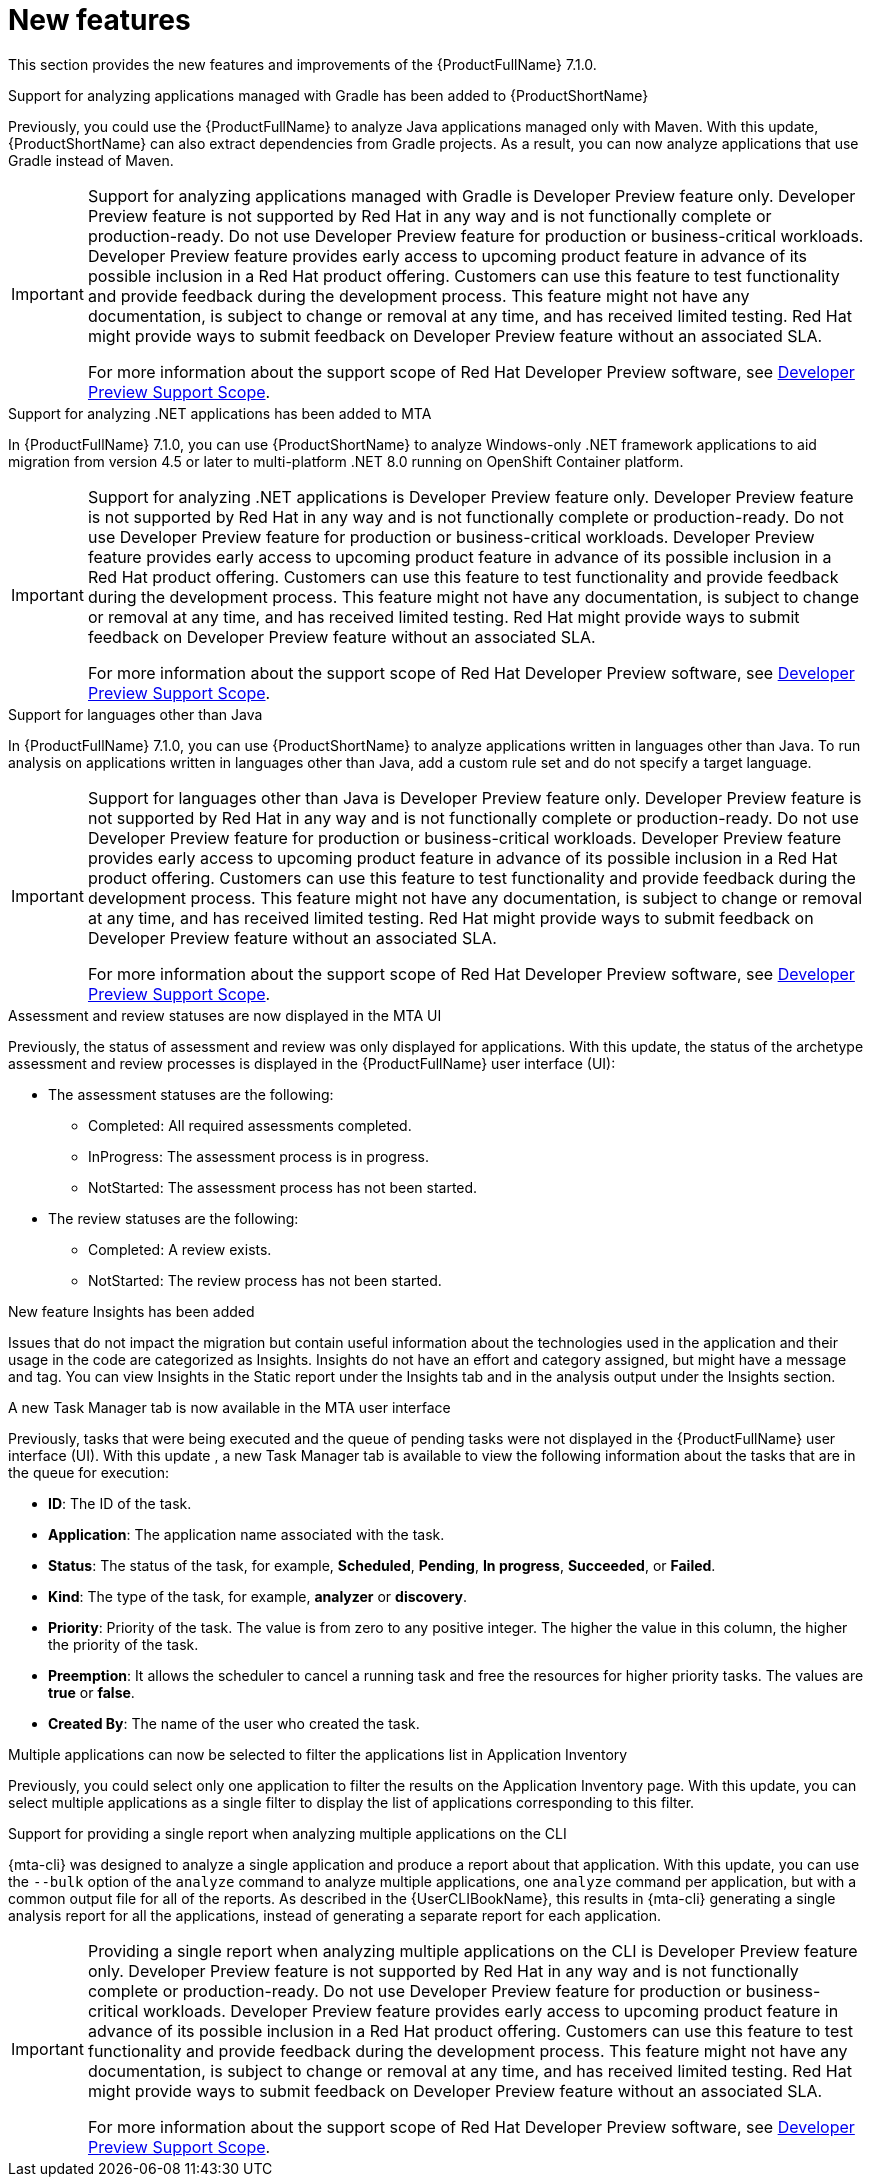 // Module included in the following assemblies:
//
//docs/release_notes-7.1.0/master.adoc


:_newdoc-version: 2.18.2
:_template-generated: 2024-07-01

:_mod-docs-content-type: REFERENCE

[id="new-features-7-1-0_{context}"]
= New features

This section provides the new features and improvements of the {ProductFullName} 7.1.0.

.Support for analyzing applications managed with Gradle has been added to {ProductShortName} 

Previously, you could use the {ProductFullName} to analyze Java applications managed only with Maven. With this update, {ProductShortName} can also extract dependencies from Gradle projects. As a result, you can now analyze applications that use Gradle instead of Maven. 

[IMPORTANT]
====
Support for analyzing applications managed with Gradle is Developer Preview feature only. Developer Preview feature is not supported by Red{nbsp}Hat in any way and is not functionally complete or production-ready. Do not use Developer Preview feature for production or business-critical workloads. Developer Preview feature provides early access to upcoming product feature in advance of its possible inclusion in a Red{nbsp}Hat product offering. Customers can use this feature to test functionality and provide feedback during the development process. This feature might not have any documentation, is subject to change or removal at any time, and has received limited testing. Red{nbsp}Hat might provide ways to submit feedback on Developer Preview feature without an associated SLA.

For more information about the support scope of Red{nbsp}Hat Developer Preview software, see link:https://access.redhat.com/support/offerings/devpreview/[Developer Preview Support Scope].
====



.Support for analyzing .NET applications has been added to MTA

In {ProductFullName} 7.1.0, you can use {ProductShortName} to analyze Windows-only .NET framework applications to aid migration from version 4.5 or later to multi-platform .NET 8.0 running on OpenShift Container platform.

[IMPORTANT]
====
Support for analyzing .NET applications is Developer Preview feature only. Developer Preview feature is not supported by Red{nbsp}Hat in any way and is not functionally complete or production-ready. Do not use Developer Preview feature for production or business-critical workloads. Developer Preview feature provides early access to upcoming product feature in advance of its possible inclusion in a Red{nbsp}Hat product offering. Customers can use this feature to test functionality and provide feedback during the development process. This feature might not have any documentation, is subject to change or removal at any time, and has received limited testing. Red{nbsp}Hat might provide ways to submit feedback on Developer Preview feature without an associated SLA.

For more information about the support scope of Red{nbsp}Hat Developer Preview software, see link:https://access.redhat.com/support/offerings/devpreview/[Developer Preview Support Scope].
====



.Support for languages other than Java

In {ProductFullName} 7.1.0, you can use {ProductShortName} to analyze applications written in languages other than Java. To run analysis on applications written in languages other than Java, add a custom rule set and do not specify a target language.

[IMPORTANT]
====
Support for languages other than Java is Developer Preview feature only. Developer Preview feature is not supported by Red{nbsp}Hat in any way and is not functionally complete or production-ready. Do not use Developer Preview feature for production or business-critical workloads. Developer Preview feature provides early access to upcoming product feature in advance of its possible inclusion in a Red{nbsp}Hat product offering. Customers can use this feature to test functionality and provide feedback during the development process. This feature might not have any documentation, is subject to change or removal at any time, and has received limited testing. Red{nbsp}Hat might provide ways to submit feedback on Developer Preview feature without an associated SLA.

For more information about the support scope of Red{nbsp}Hat Developer Preview software, see link:https://access.redhat.com/support/offerings/devpreview/[Developer Preview Support Scope].
====



.Assessment and review statuses are now displayed in the MTA UI

Previously, the status of assessment and review was only displayed for applications. With this update, the status of the archetype assessment and review processes is displayed in the {ProductFullName} user interface (UI):

* The assessment statuses are the following:
** Completed: All required assessments completed.
** InProgress: The assessment process is in progress.
** NotStarted: The assessment process has not been started.
* The review statuses are the following:
** Completed: A review exists.
** NotStarted: The review process has not been started.



.New feature Insights has been added

Issues that do not impact the migration but contain useful information about the technologies used in the application and their usage in the code are categorized as Insights. Insights do not have an effort and category assigned, but might have a message and tag. You can view Insights in the Static report under the Insights tab and in the analysis output under the Insights section. 



.A new  Task Manager tab is now available in the MTA user interface

Previously, tasks that were being executed and the queue of pending tasks were not displayed in the {ProductFullName} user interface (UI). With this update , a new Task Manager tab is available to view the following information about the tasks that are in the queue for execution:

* *ID*: The ID of the task.
* *Application*: The application name associated with the task.
* *Status*: The status of the task, for example, *Scheduled*, *Pending*, *In progress*, *Succeeded*, or *Failed*.
* *Kind*: The type of the task, for example, *analyzer* or *discovery*.
* *Priority*: Priority of the task. The value is from zero to any positive integer. The higher the value in this column, the higher the priority of the task.
* *Preemption*: It allows the scheduler to cancel a running task and free the resources for higher priority tasks. The values are *true* or *false*.
* *Created By*: The name of the user who created the task.



.Multiple applications can now be selected to filter the applications list in Application Inventory

Previously, you could select only one application to filter the results on the Application Inventory page. With this update, you can select multiple applications as a single filter to display the list of applications corresponding to this filter.



.Support for providing a single report when analyzing multiple applications on the CLI

{mta-cli} was designed to analyze a single application and produce a report about that application. With this update, you can use the `--bulk` option of  the `analyze` command to analyze multiple applications, one `analyze` command per application,  but with a common output file for all of the reports. As described in the {UserCLIBookName}, this results in {mta-cli} generating a single analysis report for all the applications, instead of generating a separate report for each application.  

[IMPORTANT]
====
Providing a single report when analyzing multiple applications on the CLI is Developer Preview feature only. Developer Preview feature is not supported by Red{nbsp}Hat in any way and is not functionally complete or production-ready. Do not use Developer Preview feature for production or business-critical workloads. Developer Preview feature provides early access to upcoming product feature in advance of its possible inclusion in a Red{nbsp}Hat product offering. Customers can use this feature to test functionality and provide feedback during the development process. This feature might not have any documentation, is subject to change or removal at any time, and has received limited testing. Red{nbsp}Hat might provide ways to submit feedback on Developer Preview feature without an associated SLA.

For more information about the support scope of Red{nbsp}Hat Developer Preview software, see link:https://access.redhat.com/support/offerings/devpreview/[Developer Preview Support Scope].
====
